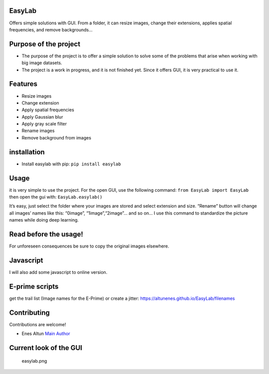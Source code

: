 EasyLab
=======

Offers simple solutions with GUI. From a folder, it can resize images,
change their extensions, applies spatial frequencies, and remove
backgrounds…

Purpose of the project
======================

-  The purpose of the project is to offer a simple solution to solve
   some of the problems that arise when working with big image datasets.
-  The project is a work in progress, and it is not finished yet. Since
   it offers GUI, it is very practical to use it.

Features
========

-  Resize images
-  Change extension
-  Apply spatial frequencies
-  Apply Gaussian blur
-  Apply gray scale filter
-  Rename images
-  Remove background from images

installation
============

-  Install easylab with pip: ``pip install easylab``

Usage
=====

it is very simple to use the project. For the open GUI, use the
following command: ``from EasyLab import EasyLab`` then open the gui
with: ``EasyLab.easylab()``

It’s easy, just select the folder where your images are stored and
select extension and size. “Rename” button will change all images’ names
like this: “0image”, “1image”,“2image”… and so on… I use this command to
standardize the picture names while doing deep learning.

**Read before the usage!**
==========================

For unforeseen consequences be sure to copy the original images
elsewhere.

Javascript
==========

I will also add some javascript to online version.

E-prime scripts
===============

get the trail list (Image names for the E-Prime) or create a jitter:
https://altunenes.github.io/EasyLab/filenames

Contributing
============

Contributions are welcome!

-  Enes Altun `Main Author <https://altunenes.github.io>`__

Current look of the GUI
=======================

.. figure:: ./docs/images/easylab.PNG
   :alt: easylab.png

   easylab.png
